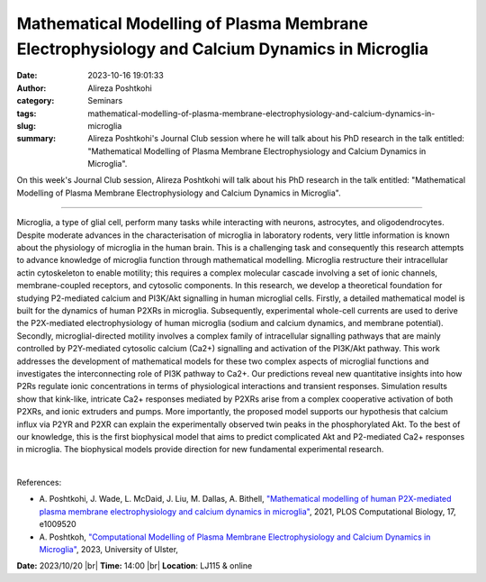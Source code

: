 Mathematical Modelling of Plasma Membrane Electrophysiology and Calcium Dynamics in Microglia
##############################################################################################
:date: 2023-10-16 19:01:33
:author: Alireza Poshtkohi
:category: Seminars
:tags: 
:slug: mathematical-modelling-of-plasma-membrane-electrophysiology-and-calcium-dynamics-in-microglia
:summary: Alireza Poshtkohi's Journal Club session where he will talk about his PhD research in the talk entitled: "Mathematical Modelling of Plasma Membrane Electrophysiology and Calcium Dynamics in Microglia".

On this week's Journal Club session, Alireza Poshtkohi will talk about his PhD research in the talk entitled: "Mathematical Modelling of Plasma Membrane Electrophysiology and Calcium Dynamics in Microglia".

------------

Microglia, a type of glial cell, perform many tasks while interacting with neurons,
astrocytes, and oligodendrocytes. Despite moderate advances in the characterisation of
microglia in laboratory rodents, very little information is known about the physiology of
microglia in the human brain. This is a challenging task and consequently this research
attempts to advance knowledge of microglia function through mathematical modelling.
Microglia restructure their intracellular actin cytoskeleton to enable motility; this
requires a complex molecular cascade involving a set of ionic channels, membrane-coupled
receptors, and cytosolic components. In this research, we develop a theoretical foundation
for studying P2-mediated calcium and PI3K/Akt signalling in human microglial cells.
Firstly, a detailed mathematical model is built for the dynamics of human P2XRs in
microglia. Subsequently, experimental whole-cell currents are used to derive the
P2X-mediated electrophysiology of human microglia (sodium and calcium dynamics, and
membrane potential). Secondly, microglial-directed motility involves a complex family of
intracellular signalling pathways that are mainly controlled by P2Y-mediated cytosolic
calcium (Ca2+) signalling and activation of the PI3K/Akt pathway. This work addresses the
development of mathematical models for these two complex aspects of microglial functions
and investigates the interconnecting role of PI3K pathway to Ca2+. 
Our predictions reveal new quantitative insights into how P2Rs regulate ionic concentrations 
in terms of physiological interactions and transient responses. Simulation results show that
kink-like, intricate Ca2+ responses mediated by P2XRs arise from a complex cooperative
activation of both P2XRs, and ionic extruders and pumps. More importantly, the proposed
model supports our hypothesis that calcium influx via P2YR and P2XR can explain the
experimentally observed twin peaks in the phosphorylated Akt. To the best of our
knowledge, this is the first biophysical model that aims to predict complicated Akt and
P2-mediated Ca2+ responses in microglia. The biophysical models provide direction for new
fundamental experimental research.

|

References:
 
- A. Poshtkohi, J. Wade, L. McDaid, J. Liu, M. Dallas, A. Bithell, `"Mathematical modelling of human P2X-mediated plasma membrane electrophysiology and calcium dynamics in microglia"
  <https://doi.org/10.1371/journal.pcbi.1009520>`__, 2021, PLOS Computational Biology, 17, e1009520
- A. Poshtkoh, `"Computational Modelling of Plasma Membrane Electrophysiology and Calcium Dynamics in Microglia"
  <https://pure.ulster.ac.uk/ws/portalfiles/portal/124021599/2023PoshtkohiAPhD.pdf>`__, 2023, University of Ulster, 


**Date:**  2023/10/20 |br|
**Time:** 14:00 |br|
**Location**: LJ115 & online

.. |br| raw:: html

	<br />
